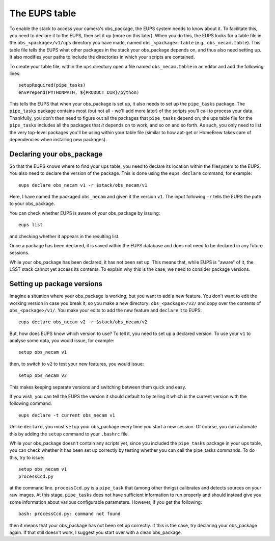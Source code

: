 The EUPS table
==============

To enable the stack to access your camera's obs\_package, the EUPS
system needs to know about it. To facilitate this, you need to
declare it to the EUPS, then set it up (more on this later). When you
do this, the EUPS looks for a table file in the ``obs_<package>/v1/ups``
directory you have made, named ``obs_<package>.table`` (e.g.,
``obs_necam.table``). This table file tells the EUPS what other
packages in the stack your obs\_package depends on, and thus also need
setting up. It also modifies your paths to include the directories in
which your scripts are contained.

To create your table file, within the ``ups`` directory open a file named ``obs_necam.table`` in an editor and add the following lines: ::
   
   setupRequired(pipe_tasks)
   envPrepend(PYTHONPATH, ${PRODUCT_DIR}/python)

This tells the EUPS that when your obs\_package is set up, it
also needs to set up the ``pipe_tasks`` package. The ``pipe_tasks`` package contains most (but not all - we'll add more later) of the scripts you'll call to process your data. Thankfully, you don't then need to figure out all the packages that ``pipe_tasks`` depend on; the ups table file for the ``pipe_tasks`` includes all the packages that *it* depends on to work, and so on and so forth. As such, you only need to list the very top-level packages you'll be using within your table file (similar to how apt-get or HomeBrew takes care of dependencies when installing new packages).

Declaring your obs\_package
---------------------------

So that the EUPS knows where to find your ups table, you need
to declare its location within the filesystem to the EUPS. You also need
to declare the version of the package. This is done using the ``eups
declare`` command, for example: ::

      eups declare obs_necam v1 -r $stack/obs_necam/v1

Here, I have named the packaged ``obs_necam`` and given it the version
``v1``. The input following ``-r`` tells the EUPS the path to your
obs\_package.

You can check whether EUPS is aware of your obs\_package by issuing: ::

    eups list

and checking whether it appears in the resulting list.

Once a package has been declared, it is saved within the EUPS database
and does not need to be declared in any future sessions.

While your obs\_package has been declared, it has not been set
up. This means that, while EUPS is "aware" of it, the LSST stack
cannot yet access its contents. To explain why this is the case, we
need to consider package versions.

Setting up package versions
---------------------------

Imagine a situation where your obs\_package is working, but you want
to add a new feature. You don't want to edit the working version in
case you break it, so you make a new directory: ``obs_<package>/v2/``
and copy over the contents of ``obs_<package>/v1/``. You make your
edits to add the new feature and ``declare`` it to EUPS: ::

      eups declare obs_necam v2 -r $stack/obs_necam/v2

But, how does EUPS know which version to use? To tell it, you need to
set up a declared version. To use your ``v1`` to analyse some data,
you would issue, for example: ::

	  setup obs_necam v1

then, to switch to ``v2`` to test your new features, you would issue: ::

      setup obs_necam v2

This makes keeping separate versions and switching between them quick
and easy.

If you wish, you can tell the EUPS the version it should default to by
telling it which is the current version with the following command: ::

   eups declare -t current obs_necam v1

Unlike ``declare``, you must ``setup`` your obs\_package every time
you start a new session. Of course, you can automate this by adding
the ``setup`` command to your ``.bashrc`` file.

While your obs\_package doesn't contain any scripts yet, since you
included the ``pipe_tasks`` package in your ups table, you can check
whether it has been set up correctly by testing whether you can call
the pipe\_tasks commands. To do this, try to issue: ::

    setup obs_necam v1
    processCcd.py

at the command line. ``processCcd.py`` is a ``pipe_task`` that (among other thnigs) calibrates and detects sources on your raw images. At this stage, ``pipe_tasks`` does not have sufficient information to run properly and should instead give you some information about various configurable parameters. However, if you get the following: ::
   
   bash: processCcd.py: command not found

then it means that your obs_package has not been set up correctly. If this is the case, try declaring your obs_package again. If that still doesn't work, I suggest you start over with a clean obs_package.

